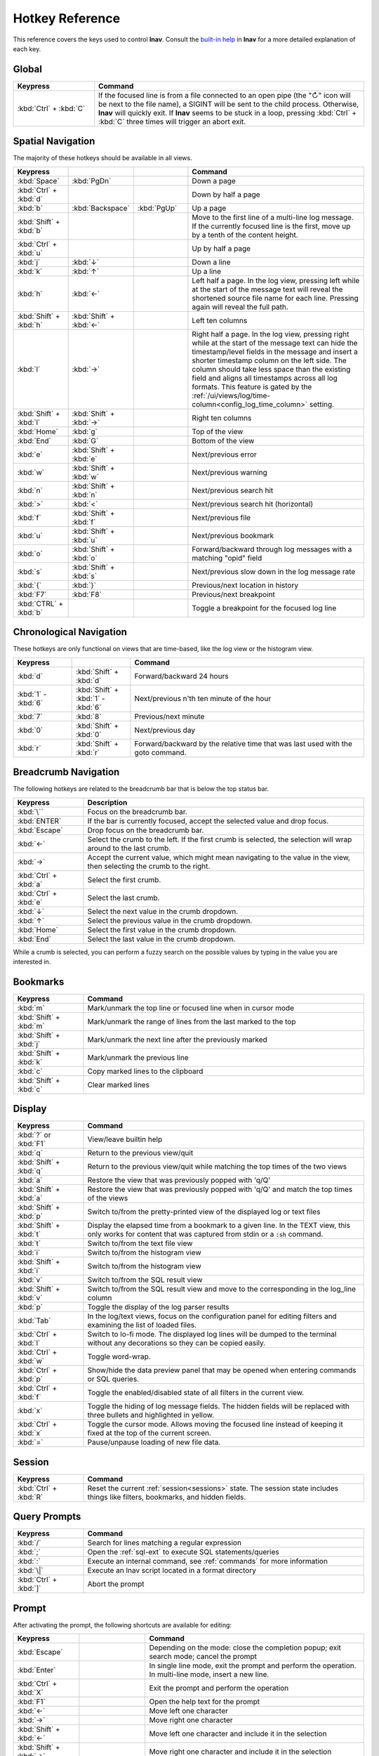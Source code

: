 .. _hotkeys:

Hotkey Reference
================

This reference covers the keys used to control **lnav**.  Consult the `built-in
help <https://github.com/tstack/lnav/blob/master/src/help.md>`_ in **lnav** for
a more detailed explanation of each key.

Global
------

.. list-table::
   :header-rows: 1
   :widths: 6 20

   * - Keypress
     - Command

   * - :kbd:`Ctrl` + :kbd:`C`
     - If the focused line is from a file connected to an open pipe (the "↻"
       icon will be next to the file name), a SIGINT will be sent to the
       child process.  Otherwise, **lnav** will quickly exit.  If **lnav**
       seems to be stuck in a loop, pressing :kbd:`Ctrl` + :kbd:`C` three
       times will trigger an abort exit.

Spatial Navigation
------------------

The majority of these hotkeys should be available in all views.

.. list-table::
   :header-rows: 1
   :widths: 6 6 6 20

   * - Keypress
     -
     -
     - Command
   * - :kbd:`Space`
     - :kbd:`PgDn`
     -
     - Down a page
   * - :kbd:`Ctrl` + :kbd:`d`
     -
     -
     - Down by half a page
   * - :kbd:`b`
     - :kbd:`Backspace`
     - :kbd:`PgUp`
     - Up a page
   * - :kbd:`Shift` + :kbd:`b`
     -
     -
     - Move to the first line of a multi-line log message.  If the currently
       focused line is the first, move up by a tenth of the content height.
   * - :kbd:`Ctrl` + :kbd:`u`
     -
     -
     - Up by half a page
   * - :kbd:`j`
     - :kbd:`↓`
     -
     - Down a line
   * - :kbd:`k`
     - :kbd:`↑`
     -
     - Up a line
   * - :kbd:`h`
     - :kbd:`←`
     -
     - Left half a page.  In the log view, pressing left while at the start of
       the message text will reveal the shortened source file name for each line.
       Pressing again will reveal the full path.
   * - :kbd:`Shift` + :kbd:`h`
     - :kbd:`Shift` + :kbd:`←`
     -
     - Left ten columns
   * - :kbd:`l`
     - :kbd:`→`
     -
     - Right half a page.  In the log view, pressing right while at the start
       of the message text can hide the timestamp/level fields in the message
       and insert a shorter timestamp column on the left side.  The column
       should take less space than the existing field and aligns all
       timestamps across all log formats.  This feature is gated by the
       :ref:`/ui/views/log/time-column<config_log_time_column>` setting.
   * - :kbd:`Shift` + :kbd:`l`
     - :kbd:`Shift` + :kbd:`→`
     -
     - Right ten columns
   * - :kbd:`Home`
     - :kbd:`g`
     -
     - Top of the view
   * - :kbd:`End`
     - :kbd:`G`
     -
     - Bottom of the view
   * - :kbd:`e`
     - :kbd:`Shift` + :kbd:`e`
     -
     - Next/previous error
   * - :kbd:`w`
     - :kbd:`Shift` + :kbd:`w`
     -
     - Next/previous warning
   * - :kbd:`n`
     - :kbd:`Shift` + :kbd:`n`
     -
     - Next/previous search hit
   * - :kbd:`>`
     - :kbd:`<`
     -
     - Next/previous search hit (horizontal)
   * - :kbd:`f`
     - :kbd:`Shift` + :kbd:`f`
     -
     - Next/previous file
   * - :kbd:`u`
     - :kbd:`Shift` + :kbd:`u`
     -
     - Next/previous bookmark
   * - :kbd:`o`
     - :kbd:`Shift` + :kbd:`o`
     -
     - Forward/backward through log messages with a matching "opid" field
   * - :kbd:`s`
     - :kbd:`Shift` + :kbd:`s`
     -
     - Next/previous slow down in the log message rate
   * - :kbd:`{`
     - :kbd:`}`
     -
     - Previous/next location in history
   * - :kbd:`F7`
     - :kbd:`F8`
     -
     - Previous/next breakpoint
   * - :kbd:`CTRL` + :kbd:`b`
     -
     -
     - Toggle a breakpoint for the focused log line

Chronological Navigation
------------------------

These hotkeys are only functional on views that are time-based, like the log
view or the histogram view.

.. list-table::
   :header-rows: 1
   :widths: 5 5 20

   * - Keypress
     -
     - Command
   * - :kbd:`d`
     - :kbd:`Shift` + :kbd:`d`
     - Forward/backward 24 hours
   * - :kbd:`1` - :kbd:`6`
     - :kbd:`Shift` + :kbd:`1` - :kbd:`6`
     - Next/previous n'th ten minute of the hour
   * - :kbd:`7`
     - :kbd:`8`
     - Previous/next minute
   * - :kbd:`0`
     - :kbd:`Shift` + :kbd:`0`
     - Next/previous day
   * - :kbd:`r`
     - :kbd:`Shift` + :kbd:`r`
     - Forward/backward by the relative time that was last used with the goto command.

Breadcrumb Navigation
---------------------

The following hotkeys are related to the breadcrumb bar that is below the top
status bar.

.. list-table::
   :header-rows: 1
   :widths: 5 20

   * - Keypress
     - Description
   * - :kbd:`\``
     - Focus on the breadcrumb bar.
   * - :kbd:`ENTER`
     - If the bar is currently focused, accept the selected value and drop focus.
   * - :kbd:`Escape`
     - Drop focus on the breadcrumb bar.
   * - :kbd:`←`
     - Select the crumb to the left. If the first crumb is selected, the
       selection will wrap around to the last crumb.
   * - :kbd:`→`
     - Accept the current value, which might mean navigating to the value in
       the view, then selecting the crumb to the right.
   * - :kbd:`Ctrl` + :kbd:`a`
     - Select the first crumb.
   * - :kbd:`Ctrl` + :kbd:`e`
     - Select the last crumb.
   * - :kbd:`↓`
     - Select the next value in the crumb dropdown.
   * - :kbd:`↑`
     - Select the previous value in the crumb dropdown.
   * - :kbd:`Home`
     - Select the first value in the crumb dropdown.
   * - :kbd:`End`
     - Select the last value in the crumb dropdown.

While a crumb is selected, you can perform a fuzzy search on the possible
values by typing in the value you are interested in.

.. _hotkeys_bookmarks:

Bookmarks
---------

.. list-table::
   :header-rows: 1
   :widths: 5 20

   * - Keypress
     - Command
   * - :kbd:`m`
     - Mark/unmark the top line or focused line when in cursor mode
   * - :kbd:`Shift` + :kbd:`m`
     - Mark/unmark the range of lines from the last marked to the top
   * - :kbd:`Shift` + :kbd:`j`
     - Mark/unmark the next line after the previously marked
   * - :kbd:`Shift` + :kbd:`k`
     - Mark/unmark the previous line
   * - :kbd:`c`
     - Copy marked lines to the clipboard
   * - :kbd:`Shift` + :kbd:`c`
     - Clear marked lines

.. _hotkeys_display:

Display
-------

.. list-table::
   :header-rows: 1
   :widths: 5 20

   * - Keypress
     - Command
   * - :kbd:`?` or :kbd:`F1`
     - View/leave builtin help
   * - :kbd:`q`
     - Return to the previous view/quit
   * - :kbd:`Shift` + :kbd:`q`
     - Return to the previous view/quit while matching the top times of the two views
   * - :kbd:`a`
     - Restore the view that was previously popped with 'q/Q'
   * - :kbd:`Shift` + :kbd:`a`
     - Restore the view that was previously popped with 'q/Q' and match the top times of the views
   * - :kbd:`Shift` + :kbd:`p`
     - Switch to/from the pretty-printed view of the displayed log or text files
   * - :kbd:`Shift` + :kbd:`t`
     - Display the elapsed time from a bookmark to a given line.  In the TEXT view,
       this only works for content that was captured from stdin or a :code:`:sh`
       command.
   * - :kbd:`t`
     - Switch to/from the text file view
   * - :kbd:`i`
     - Switch to/from the histogram view
   * - :kbd:`Shift` + :kbd:`i`
     - Switch to/from the histogram view
   * - :kbd:`v`
     - Switch to/from the SQL result view
   * - :kbd:`Shift` + :kbd:`v`
     - Switch to/from the SQL result view and move to the corresponding in the
       log_line column
   * - :kbd:`p`
     - Toggle the display of the log parser results
   * - :kbd:`Tab`
     - In the log/text views, focus on the configuration panel for editing
       filters and examining the list of loaded files.
   * - :kbd:`Ctrl` + :kbd:`l`
     - Switch to lo-fi mode.  The displayed log lines will be dumped to the
       terminal without any decorations so they can be copied easily.
   * - :kbd:`Ctrl` + :kbd:`w`
     - Toggle word-wrap.
   * - :kbd:`Ctrl` + :kbd:`p`
     - Show/hide the data preview panel that may be opened when entering
       commands or SQL queries.
   * - :kbd:`Ctrl` + :kbd:`f`
     - Toggle the enabled/disabled state of all filters in the current view.
   * - :kbd:`x`
     - Toggle the hiding of log message fields. The hidden fields will be
       replaced with three bullets and highlighted in yellow.
   * - :kbd:`Ctrl` + :kbd:`x`
     - Toggle the cursor mode. Allows moving the focused line instead of
       keeping it fixed at the top of the current screen.
   * - :kbd:`=`
     - Pause/unpause loading of new file data.

Session
-------

.. list-table::
   :header-rows: 1
   :widths: 5 20

   * - Keypress
     - Command
   * - :kbd:`Ctrl` + :kbd:`R`
     - Reset the current :ref:`session<sessions>` state.  The session state
       includes things like filters, bookmarks, and hidden fields.

Query Prompts
-------------

.. list-table::
   :header-rows: 1
   :widths: 5 20

   * - Keypress
     - Command
   * - :kbd:`/`
     - Search for lines matching a regular expression
   * - :kbd:`;`
     - Open the :ref:`sql-ext` to execute SQL statements/queries
   * - :kbd:`:`
     - Execute an internal command, see :ref:`commands` for more information
   * - :kbd:`\|`
     - Execute an lnav script located in a format directory
   * - :kbd:`Ctrl` + :kbd:`]`
     - Abort the prompt

Prompt
------

After activating the prompt, the following shortcuts are available for
editing:

.. list-table::
    :header-rows: 1
    :widths: 6 6 20

    * - Keypress
      -
      - Command
    * - :kbd:`Escape`
      -
      - Depending on the mode: close the completion popup; exit search
        mode; cancel the prompt
    * - :kbd:`Enter`
      -
      - In single line mode, exit the prompt and perform the operation.
        In multi-line mode, insert a new line.
    * - :kbd:`Ctrl` + :kbd:`X`
      -
      - Exit the prompt and perform the operation
    * - :kbd:`F1`
      -
      - Open the help text for the prompt
    * - :kbd:`←`
      -
      - Move left one character
    * - :kbd:`→`
      -
      - Move right one character
    * - :kbd:`Shift` + :kbd:`←`
      -
      - Move left one character and include it in the selection
    * - :kbd:`Shift` + :kbd:`→`
      -
      - Move right one character and include it in the selection
    * - :kbd:`↑`
      - :kbd:`Ctrl` + :kbd:`P`
      - In single-line mode, search the history with the current contents.
        In multi-line mode, move the cursor up a line.  If a popup is open,
        move the selection up.
    * - :kbd:`↓`
      - :kbd:`Ctrl` + :kbd:`N`
      - In multi-line mode, move the cursor down a line.  If a popup is open,
        move the selection down.
    * - :kbd:`Ctrl` + :kbd:`A`
      -
      - Move to the beginning of the line
    * - :kbd:`Ctrl` + :kbd:`E`
      -
      - Move to the end of the line
    * - :kbd:`Ctrl` + :kbd:`K`
      -
      - Cut to the end of the line into the clipboard
    * - :kbd:`Ctrl` + :kbd:`U`
      -
      - Cut from the beginning of the line to the cursor into the clipboard
    * - :kbd:`Ctrl` + :kbd:`W`
      -
      - Cut from the beginning of the previous word into the clipboard
    * - :kbd:`Ctrl` + :kbd:`Y`
      -
      - Paste the clipboard contents
    * - :kbd:`Tab`
      - :kbd:`Enter`
      - Accept a completion suggestion
    * - :kbd:`Ctrl` + :kbd:`_`
      -
      - Undo a change
    * - :kbd:`Ctrl` + :kbd:`L`
      -
      - In the SQL prompt, reformat the contents of the prompt and switch
        to multi-line mode
    * - :kbd:`Ctrl` + :kbd:`O`
      -
      - Save the contents of the prompt in a script file named
        :code:`saved-prompt` and, if available, open the file in
        the :ref:`configured external editor <config_external_editor>`
    * - :kbd:`Ctrl` + :kbd:`S`
      -
      - In multi-line mode, switch to search mode.  If already in search
        mode, find the next occurrence.
    * - :kbd:`Ctrl` + :kbd:`R`
      -
      - In search mode, search for the previous occurrence.  Otherwise,
        search history using current contents of the prompt

Customizing
-----------

New hotkeys can be defined and existing behaviors changed by updating lnav's
configuration.  Since most of lnav's functionality is exposed through
:ref:`SQLite functions<sql-ext>` and :ref:`SQLite virtual tables<sql-tab>`,
quite a lot is possible.  For example, if you regularly want to find a log
message with a particular pattern, like "Starting execution".  The following
command will find the next occurrence after the currently focused message:

.. code-block:: custsqlite

    ;SELECT log_line FROM all_logs WHERE log_line > log_msg_line() AND log_body LIKE '%Starting execution%' LIMIT 1

To then move the focus in the log view to the line found by the above command,
you can run the following:

.. code-block:: custsqlite

    ;UPDATE lnav_views SET selection = (SELECT log_line FROM all_logs WHERE log_line > log_msg_line() AND log_body LIKE '%Starting execution%' LIMIT 1) WHERE name = 'log'

To bind that command to a key, like F9, you can run the following
:code:`:config` command:

.. code-block:: lnav

    :config /ui/keymap-defs/default/f9/command ;UPDATE lnav_views SET selection = (SELECT log_line FROM all_logs WHERE log_line > log_msg_line() AND log_body LIKE '%Starting execution%' LIMIT 1) WHERE name = 'log'

Consult the :ref:`Keymaps<keymaps>` configuration section for more information.
